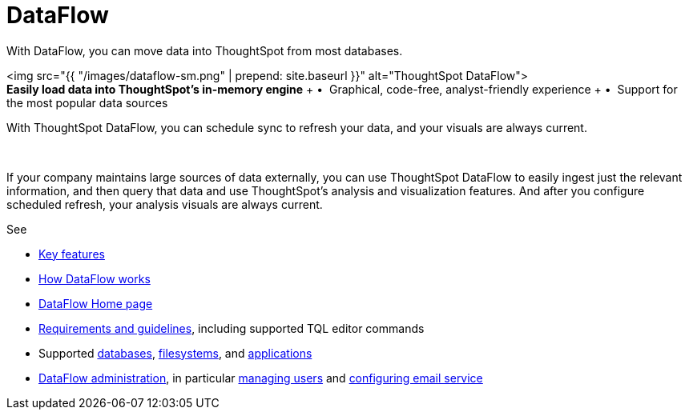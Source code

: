 = DataFlow
:last_updated: 07/29/2020


With DataFlow, you can move data into ThoughtSpot from most databases.


+++<div class="grid-container-opener">+++<img src="{{ "/images/dataflow-sm.png" | prepend: site.baseurl }}" alt="ThoughtSpot DataFlow">+++<div class="grid-child">+++*Easily load data into ThoughtSpot's in-memory engine* + &bull;&nbsp;&nbsp;Graphical, code-free, analyst-friendly experience + &bull;&nbsp;&nbsp;Support for the most popular data sources

With ThoughtSpot DataFlow, you can schedule sync to refresh your data, and your visuals are always current.+++</div>+++

&nbsp;+++</div>+++

If your company maintains large sources of data externally, you can use ThoughtSpot DataFlow to easily ingest just the relevant information, and then query that data and use ThoughtSpot's analysis and visualization features.
And after you configure scheduled refresh, your analysis visuals are always current.

See

* xref:dataflow-key-features.html[Key features]
* xref:dataflow-workflow.html[How DataFlow works]
* xref:dataflow-home.html[DataFlow Home page]
* xref:dataflow-requirements-guidelines.adoc[Requirements and guidelines], including supported TQL editor commands
* Supported xref:dataflow-databases.adoc[databases], xref:dataflow-filesystems.adoc[filesystems], and xref:dataflow-applications.adoc[applications]
* xref:dataflow-administration.adoc[DataFlow administration], in particular xref:dataflow-user-management.adoc[managing users] and xref:dataflow-mail-setup.adoc[configuring email service]
